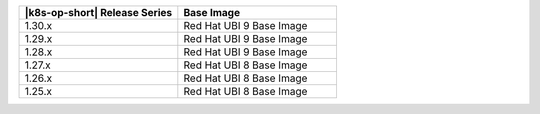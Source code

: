 .. list-table::
   :header-rows: 1
   :widths: 50 50

   * - |k8s-op-short| Release Series
     - Base Image

   * - 1.30.x
     - Red Hat UBI 9 Base Image

   * - 1.29.x
     - Red Hat UBI 9 Base Image

   * - 1.28.x
     - Red Hat UBI 9 Base Image

   * - 1.27.x
     - Red Hat UBI 8 Base Image

   * - 1.26.x
     - Red Hat UBI 8 Base Image

   * - 1.25.x
     - Red Hat UBI 8 Base Image
